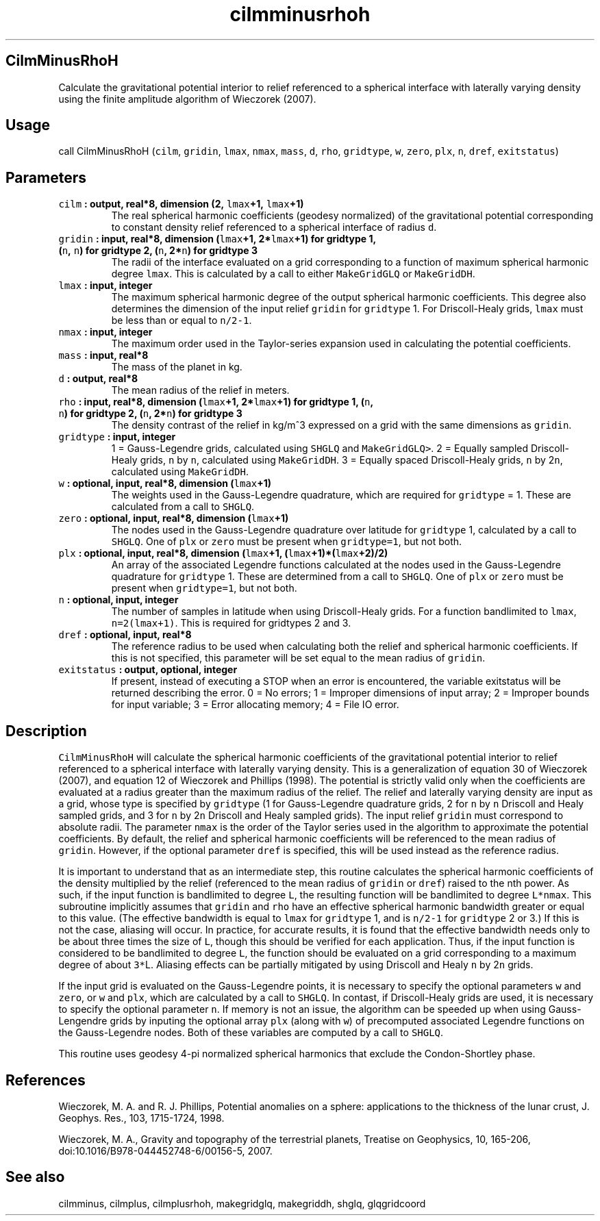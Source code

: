 .\" Automatically generated by Pandoc 2.0.5
.\"
.TH "cilmminusrhoh" "1" "2017\-11\-28" "Fortran 95" "SHTOOLS 4.2"
.hy
.SH CilmMinusRhoH
.PP
Calculate the gravitational potential interior to relief referenced to a
spherical interface with laterally varying density using the finite
amplitude algorithm of Wieczorek (2007).
.SH Usage
.PP
call CilmMinusRhoH (\f[C]cilm\f[], \f[C]gridin\f[], \f[C]lmax\f[],
\f[C]nmax\f[], \f[C]mass\f[], \f[C]d\f[], \f[C]rho\f[],
\f[C]gridtype\f[], \f[C]w\f[], \f[C]zero\f[], \f[C]plx\f[], \f[C]n\f[],
\f[C]dref\f[], \f[C]exitstatus\f[])
.SH Parameters
.TP
.B \f[C]cilm\f[] : output, real*8, dimension (2, \f[C]lmax\f[]+1, \f[C]lmax\f[]+1)
The real spherical harmonic coefficients (geodesy normalized) of the
gravitational potential corresponding to constant density relief
referenced to a spherical interface of radius \f[C]d\f[].
.RS
.RE
.TP
.B \f[C]gridin\f[] : input, real*8, dimension (\f[C]lmax\f[]+1, 2*\f[C]lmax\f[]+1) for gridtype 1, (\f[C]n\f[], \f[C]n\f[]) for gridtype 2, (\f[C]n\f[], 2*\f[C]n\f[]) for gridtype 3
The radii of the interface evaluated on a grid corresponding to a
function of maximum spherical harmonic degree \f[C]lmax\f[].
This is calculated by a call to either \f[C]MakeGridGLQ\f[] or
\f[C]MakeGridDH\f[].
.RS
.RE
.TP
.B \f[C]lmax\f[] : input, integer
The maximum spherical harmonic degree of the output spherical harmonic
coefficients.
This degree also determines the dimension of the input relief
\f[C]gridin\f[] for \f[C]gridtype\f[] 1.
For Driscoll\-Healy grids, \f[C]lmax\f[] must be less than or equal to
\f[C]n/2\-1\f[].
.RS
.RE
.TP
.B \f[C]nmax\f[] : input, integer
The maximum order used in the Taylor\-series expansion used in
calculating the potential coefficients.
.RS
.RE
.TP
.B \f[C]mass\f[] : input, real*8
The mass of the planet in kg.
.RS
.RE
.TP
.B \f[C]d\f[] : output, real*8
The mean radius of the relief in meters.
.RS
.RE
.TP
.B \f[C]rho\f[] : input, real*8, dimension (\f[C]lmax\f[]+1, 2*\f[C]lmax\f[]+1) for gridtype 1, (\f[C]n\f[], \f[C]n\f[]) for gridtype 2, (\f[C]n\f[], 2*\f[C]n\f[]) for gridtype 3
The density contrast of the relief in kg/m^3 expressed on a grid with
the same dimensions as \f[C]gridin\f[].
.RS
.RE
.TP
.B \f[C]gridtype\f[] : input, integer
1 = Gauss\-Legendre grids, calculated using \f[C]SHGLQ\f[] and
\f[C]MakeGridGLQ>\f[].
2 = Equally sampled Driscoll\-Healy grids, \f[C]n\f[] by \f[C]n\f[],
calculated using \f[C]MakeGridDH\f[].
3 = Equally spaced Driscoll\-Healy grids, \f[C]n\f[] by 2\f[C]n\f[],
calculated using \f[C]MakeGridDH\f[].
.RS
.RE
.TP
.B \f[C]w\f[] : optional, input, real*8, dimension (\f[C]lmax\f[]+1)
The weights used in the Gauss\-Legendre quadrature, which are required
for \f[C]gridtype\f[] = 1.
These are calculated from a call to \f[C]SHGLQ\f[].
.RS
.RE
.TP
.B \f[C]zero\f[] : optional, input, real*8, dimension (\f[C]lmax\f[]+1)
The nodes used in the Gauss\-Legendre quadrature over latitude for
\f[C]gridtype\f[] 1, calculated by a call to \f[C]SHGLQ\f[].
One of \f[C]plx\f[] or \f[C]zero\f[] must be present when
\f[C]gridtype=1\f[], but not both.
.RS
.RE
.TP
.B \f[C]plx\f[] : optional, input, real*8, dimension (\f[C]lmax\f[]+1, (\f[C]lmax\f[]+1)*(\f[C]lmax\f[]+2)/2)
An array of the associated Legendre functions calculated at the nodes
used in the Gauss\-Legendre quadrature for \f[C]gridtype\f[] 1.
These are determined from a call to \f[C]SHGLQ\f[].
One of \f[C]plx\f[] or \f[C]zero\f[] must be present when
\f[C]gridtype=1\f[], but not both.
.RS
.RE
.TP
.B \f[C]n\f[] : optional, input, integer
The number of samples in latitude when using Driscoll\-Healy grids.
For a function bandlimited to \f[C]lmax\f[], \f[C]n=2(lmax+1)\f[].
This is required for gridtypes 2 and 3.
.RS
.RE
.TP
.B \f[C]dref\f[] : optional, input, real*8
The reference radius to be used when calculating both the relief and
spherical harmonic coefficients.
If this is not specified, this parameter will be set equal to the mean
radius of \f[C]gridin\f[].
.RS
.RE
.TP
.B \f[C]exitstatus\f[] : output, optional, integer
If present, instead of executing a STOP when an error is encountered,
the variable exitstatus will be returned describing the error.
0 = No errors; 1 = Improper dimensions of input array; 2 = Improper
bounds for input variable; 3 = Error allocating memory; 4 = File IO
error.
.RS
.RE
.SH Description
.PP
\f[C]CilmMinusRhoH\f[] will calculate the spherical harmonic
coefficients of the gravitational potential interior to relief
referenced to a spherical interface with laterally varying density.
This is a generalization of equation 30 of Wieczorek (2007), and
equation 12 of Wieczorek and Phillips (1998).
The potential is strictly valid only when the coefficients are evaluated
at a radius greater than the maximum radius of the relief.
The relief and laterally varying density are input as a grid, whose type
is specified by \f[C]gridtype\f[] (1 for Gauss\-Legendre quadrature
grids, 2 for \f[C]n\f[] by \f[C]n\f[] Driscoll and Healy sampled grids,
and 3 for \f[C]n\f[] by 2\f[C]n\f[] Driscoll and Healy sampled grids).
The input relief \f[C]gridin\f[] must correspond to absolute radii.
The parameter \f[C]nmax\f[] is the order of the Taylor series used in
the algorithm to approximate the potential coefficients.
By default, the relief and spherical harmonic coefficients will be
referenced to the mean radius of \f[C]gridin\f[].
However, if the optional parameter \f[C]dref\f[] is specified, this will
be used instead as the reference radius.
.PP
It is important to understand that as an intermediate step, this routine
calculates the spherical harmonic coefficients of the density multiplied
by the relief (referenced to the mean radius of \f[C]gridin\f[] or
\f[C]dref\f[]) raised to the nth power.
As such, if the input function is bandlimited to degree \f[C]L\f[], the
resulting function will be bandlimited to degree \f[C]L*nmax\f[].
This subroutine implicitly assumes that \f[C]gridin\f[] and \f[C]rho\f[]
have an effective spherical harmonic bandwidth greater or equal to this
value.
(The effective bandwidth is equal to \f[C]lmax\f[] for \f[C]gridtype\f[]
1, and is \f[C]n/2\-1\f[] for \f[C]gridtype\f[] 2 or 3.) If this is not
the case, aliasing will occur.
In practice, for accurate results, it is found that the effective
bandwidth needs only to be about three times the size of \f[C]L\f[],
though this should be verified for each application.
Thus, if the input function is considered to be bandlimited to degree
\f[C]L\f[], the function should be evaluated on a grid corresponding to
a maximum degree of about \f[C]3*\f[]L.
Aliasing effects can be partially mitigated by using Driscoll and Healy
\f[C]n\f[] by 2\f[C]n\f[] grids.
.PP
If the input grid is evaluated on the Gauss\-Legendre points, it is
necessary to specify the optional parameters \f[C]w\f[] and
\f[C]zero\f[], or \f[C]w\f[] and \f[C]plx\f[], which are calculated by a
call to \f[C]SHGLQ\f[].
In contast, if Driscoll\-Healy grids are used, it is necessary to
specify the optional parameter \f[C]n\f[].
If memory is not an issue, the algorithm can be speeded up when using
Gauss\-Lengendre grids by inputing the optional array \f[C]plx\f[]
(along with \f[C]w\f[]) of precomputed associated Legendre functions on
the Gauss\-Legendre nodes.
Both of these variables are computed by a call to \f[C]SHGLQ\f[].
.PP
This routine uses geodesy 4\-pi normalized spherical harmonics that
exclude the Condon\-Shortley phase.
.SH References
.PP
Wieczorek, M.
A.
and R.
J.
Phillips, Potential anomalies on a sphere: applications to the thickness
of the lunar crust, J.
Geophys.
Res., 103, 1715\-1724, 1998.
.PP
Wieczorek, M.
A., Gravity and topography of the terrestrial planets, Treatise on
Geophysics, 10, 165\-206, doi:10.1016/B978\-044452748\-6/00156\-5, 2007.
.SH See also
.PP
cilmminus, cilmplus, cilmplusrhoh, makegridglq, makegriddh, shglq,
glqgridcoord
